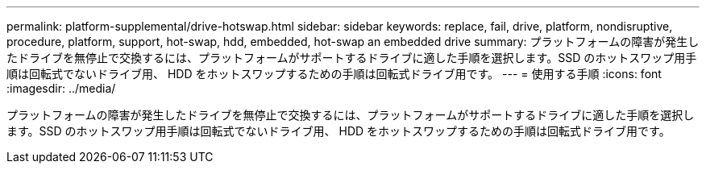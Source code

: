 ---
permalink: platform-supplemental/drive-hotswap.html 
sidebar: sidebar 
keywords: replace, fail, drive, platform, nondisruptive, procedure, platform, support, hot-swap, hdd, embedded, hot-swap an embedded drive 
summary: プラットフォームの障害が発生したドライブを無停止で交換するには、プラットフォームがサポートするドライブに適した手順を選択します。SSD のホットスワップ用手順は回転式でないドライブ用、 HDD をホットスワップするための手順は回転式ドライブ用です。 
---
= 使用する手順
:icons: font
:imagesdir: ../media/


[role="lead"]
プラットフォームの障害が発生したドライブを無停止で交換するには、プラットフォームがサポートするドライブに適した手順を選択します。SSD のホットスワップ用手順は回転式でないドライブ用、 HDD をホットスワップするための手順は回転式ドライブ用です。
